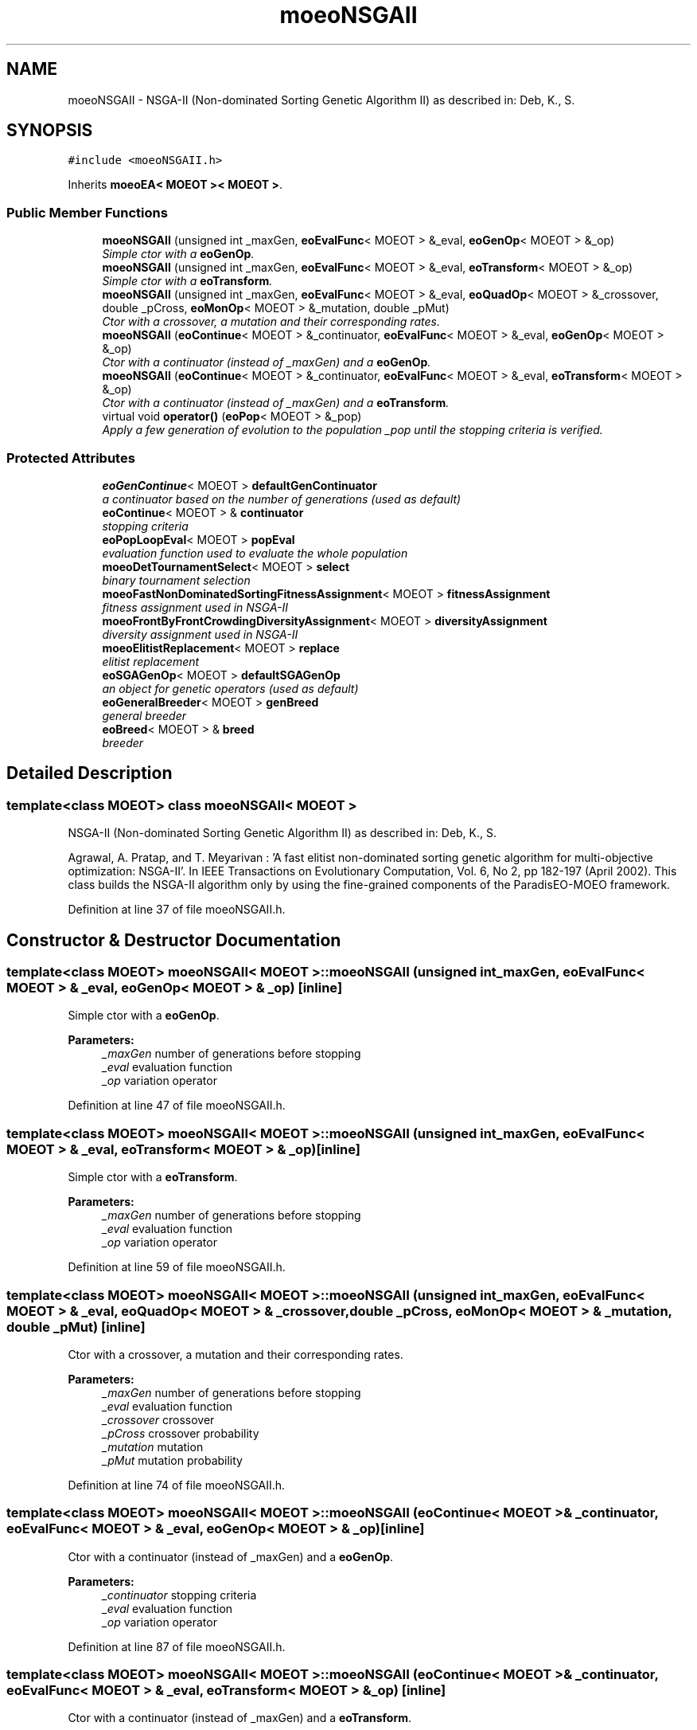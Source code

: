 .TH "moeoNSGAII" 3 "6 Jul 2007" "Version 1.0-beta" "ParadisEO-MOEO" \" -*- nroff -*-
.ad l
.nh
.SH NAME
moeoNSGAII \- NSGA-II (Non-dominated Sorting Genetic Algorithm II) as described in: Deb, K., S.  

.PP
.SH SYNOPSIS
.br
.PP
\fC#include <moeoNSGAII.h>\fP
.PP
Inherits \fBmoeoEA< MOEOT >< MOEOT >\fP.
.PP
.SS "Public Member Functions"

.in +1c
.ti -1c
.RI "\fBmoeoNSGAII\fP (unsigned int _maxGen, \fBeoEvalFunc\fP< MOEOT > &_eval, \fBeoGenOp\fP< MOEOT > &_op)"
.br
.RI "\fISimple ctor with a \fBeoGenOp\fP. \fP"
.ti -1c
.RI "\fBmoeoNSGAII\fP (unsigned int _maxGen, \fBeoEvalFunc\fP< MOEOT > &_eval, \fBeoTransform\fP< MOEOT > &_op)"
.br
.RI "\fISimple ctor with a \fBeoTransform\fP. \fP"
.ti -1c
.RI "\fBmoeoNSGAII\fP (unsigned int _maxGen, \fBeoEvalFunc\fP< MOEOT > &_eval, \fBeoQuadOp\fP< MOEOT > &_crossover, double _pCross, \fBeoMonOp\fP< MOEOT > &_mutation, double _pMut)"
.br
.RI "\fICtor with a crossover, a mutation and their corresponding rates. \fP"
.ti -1c
.RI "\fBmoeoNSGAII\fP (\fBeoContinue\fP< MOEOT > &_continuator, \fBeoEvalFunc\fP< MOEOT > &_eval, \fBeoGenOp\fP< MOEOT > &_op)"
.br
.RI "\fICtor with a continuator (instead of _maxGen) and a \fBeoGenOp\fP. \fP"
.ti -1c
.RI "\fBmoeoNSGAII\fP (\fBeoContinue\fP< MOEOT > &_continuator, \fBeoEvalFunc\fP< MOEOT > &_eval, \fBeoTransform\fP< MOEOT > &_op)"
.br
.RI "\fICtor with a continuator (instead of _maxGen) and a \fBeoTransform\fP. \fP"
.ti -1c
.RI "virtual void \fBoperator()\fP (\fBeoPop\fP< MOEOT > &_pop)"
.br
.RI "\fIApply a few generation of evolution to the population _pop until the stopping criteria is verified. \fP"
.in -1c
.SS "Protected Attributes"

.in +1c
.ti -1c
.RI "\fBeoGenContinue\fP< MOEOT > \fBdefaultGenContinuator\fP"
.br
.RI "\fIa continuator based on the number of generations (used as default) \fP"
.ti -1c
.RI "\fBeoContinue\fP< MOEOT > & \fBcontinuator\fP"
.br
.RI "\fIstopping criteria \fP"
.ti -1c
.RI "\fBeoPopLoopEval\fP< MOEOT > \fBpopEval\fP"
.br
.RI "\fIevaluation function used to evaluate the whole population \fP"
.ti -1c
.RI "\fBmoeoDetTournamentSelect\fP< MOEOT > \fBselect\fP"
.br
.RI "\fIbinary tournament selection \fP"
.ti -1c
.RI "\fBmoeoFastNonDominatedSortingFitnessAssignment\fP< MOEOT > \fBfitnessAssignment\fP"
.br
.RI "\fIfitness assignment used in NSGA-II \fP"
.ti -1c
.RI "\fBmoeoFrontByFrontCrowdingDiversityAssignment\fP< MOEOT > \fBdiversityAssignment\fP"
.br
.RI "\fIdiversity assignment used in NSGA-II \fP"
.ti -1c
.RI "\fBmoeoElitistReplacement\fP< MOEOT > \fBreplace\fP"
.br
.RI "\fIelitist replacement \fP"
.ti -1c
.RI "\fBeoSGAGenOp\fP< MOEOT > \fBdefaultSGAGenOp\fP"
.br
.RI "\fIan object for genetic operators (used as default) \fP"
.ti -1c
.RI "\fBeoGeneralBreeder\fP< MOEOT > \fBgenBreed\fP"
.br
.RI "\fIgeneral breeder \fP"
.ti -1c
.RI "\fBeoBreed\fP< MOEOT > & \fBbreed\fP"
.br
.RI "\fIbreeder \fP"
.in -1c
.SH "Detailed Description"
.PP 

.SS "template<class MOEOT> class moeoNSGAII< MOEOT >"
NSGA-II (Non-dominated Sorting Genetic Algorithm II) as described in: Deb, K., S. 

Agrawal, A. Pratap, and T. Meyarivan : 'A fast elitist non-dominated sorting genetic algorithm for multi-objective optimization: NSGA-II'. In IEEE Transactions on Evolutionary Computation, Vol. 6, No 2, pp 182-197 (April 2002). This class builds the NSGA-II algorithm only by using the fine-grained components of the ParadisEO-MOEO framework. 
.PP
Definition at line 37 of file moeoNSGAII.h.
.SH "Constructor & Destructor Documentation"
.PP 
.SS "template<class MOEOT> \fBmoeoNSGAII\fP< MOEOT >::\fBmoeoNSGAII\fP (unsigned int _maxGen, \fBeoEvalFunc\fP< MOEOT > & _eval, \fBeoGenOp\fP< MOEOT > & _op)\fC [inline]\fP"
.PP
Simple ctor with a \fBeoGenOp\fP. 
.PP
\fBParameters:\fP
.RS 4
\fI_maxGen\fP number of generations before stopping 
.br
\fI_eval\fP evaluation function 
.br
\fI_op\fP variation operator 
.RE
.PP

.PP
Definition at line 47 of file moeoNSGAII.h.
.SS "template<class MOEOT> \fBmoeoNSGAII\fP< MOEOT >::\fBmoeoNSGAII\fP (unsigned int _maxGen, \fBeoEvalFunc\fP< MOEOT > & _eval, \fBeoTransform\fP< MOEOT > & _op)\fC [inline]\fP"
.PP
Simple ctor with a \fBeoTransform\fP. 
.PP
\fBParameters:\fP
.RS 4
\fI_maxGen\fP number of generations before stopping 
.br
\fI_eval\fP evaluation function 
.br
\fI_op\fP variation operator 
.RE
.PP

.PP
Definition at line 59 of file moeoNSGAII.h.
.SS "template<class MOEOT> \fBmoeoNSGAII\fP< MOEOT >::\fBmoeoNSGAII\fP (unsigned int _maxGen, \fBeoEvalFunc\fP< MOEOT > & _eval, \fBeoQuadOp\fP< MOEOT > & _crossover, double _pCross, \fBeoMonOp\fP< MOEOT > & _mutation, double _pMut)\fC [inline]\fP"
.PP
Ctor with a crossover, a mutation and their corresponding rates. 
.PP
\fBParameters:\fP
.RS 4
\fI_maxGen\fP number of generations before stopping 
.br
\fI_eval\fP evaluation function 
.br
\fI_crossover\fP crossover 
.br
\fI_pCross\fP crossover probability 
.br
\fI_mutation\fP mutation 
.br
\fI_pMut\fP mutation probability 
.RE
.PP

.PP
Definition at line 74 of file moeoNSGAII.h.
.SS "template<class MOEOT> \fBmoeoNSGAII\fP< MOEOT >::\fBmoeoNSGAII\fP (\fBeoContinue\fP< MOEOT > & _continuator, \fBeoEvalFunc\fP< MOEOT > & _eval, \fBeoGenOp\fP< MOEOT > & _op)\fC [inline]\fP"
.PP
Ctor with a continuator (instead of _maxGen) and a \fBeoGenOp\fP. 
.PP
\fBParameters:\fP
.RS 4
\fI_continuator\fP stopping criteria 
.br
\fI_eval\fP evaluation function 
.br
\fI_op\fP variation operator 
.RE
.PP

.PP
Definition at line 87 of file moeoNSGAII.h.
.SS "template<class MOEOT> \fBmoeoNSGAII\fP< MOEOT >::\fBmoeoNSGAII\fP (\fBeoContinue\fP< MOEOT > & _continuator, \fBeoEvalFunc\fP< MOEOT > & _eval, \fBeoTransform\fP< MOEOT > & _op)\fC [inline]\fP"
.PP
Ctor with a continuator (instead of _maxGen) and a \fBeoTransform\fP. 
.PP
\fBParameters:\fP
.RS 4
\fI_continuator\fP stopping criteria 
.br
\fI_eval\fP evaluation function 
.br
\fI_op\fP variation operator 
.RE
.PP

.PP
Definition at line 99 of file moeoNSGAII.h.
.SH "Member Function Documentation"
.PP 
.SS "template<class MOEOT> virtual void \fBmoeoNSGAII\fP< MOEOT >::operator() (\fBeoPop\fP< MOEOT > & _pop)\fC [inline, virtual]\fP"
.PP
Apply a few generation of evolution to the population _pop until the stopping criteria is verified. 
.PP
\fBParameters:\fP
.RS 4
\fI_pop\fP the population 
.RE
.PP

.PP
Definition at line 109 of file moeoNSGAII.h.
.PP
References moeoNSGAII< MOEOT >::breed, moeoNSGAII< MOEOT >::continuator, moeoNSGAII< MOEOT >::diversityAssignment, moeoNSGAII< MOEOT >::fitnessAssignment, moeoNSGAII< MOEOT >::popEval, and moeoNSGAII< MOEOT >::replace.

.SH "Author"
.PP 
Generated automatically by Doxygen for ParadisEO-MOEO from the source code.
